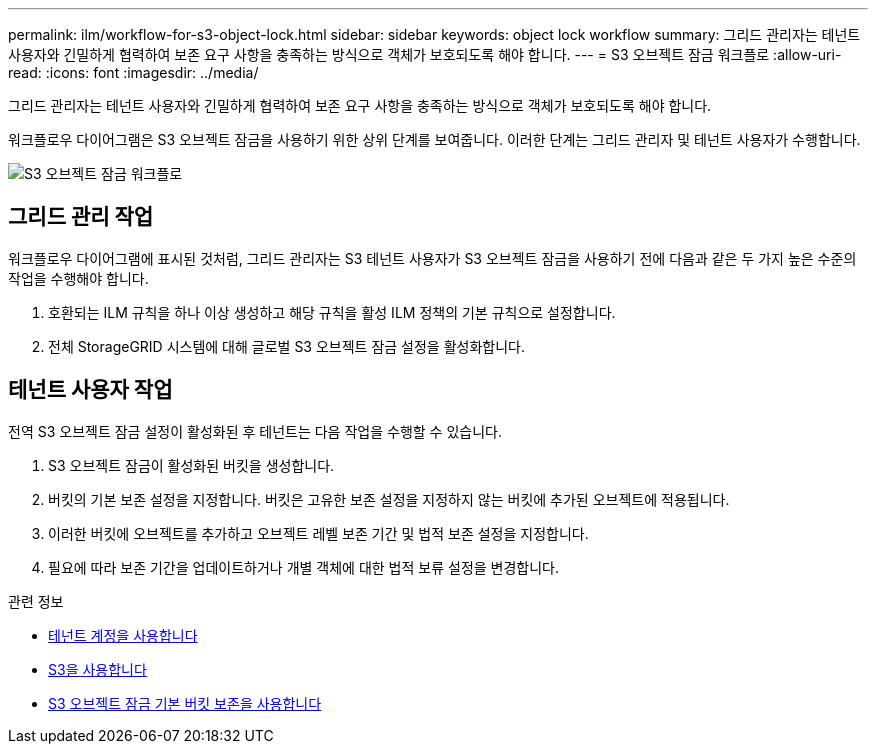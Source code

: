 ---
permalink: ilm/workflow-for-s3-object-lock.html 
sidebar: sidebar 
keywords: object lock workflow 
summary: 그리드 관리자는 테넌트 사용자와 긴밀하게 협력하여 보존 요구 사항을 충족하는 방식으로 객체가 보호되도록 해야 합니다. 
---
= S3 오브젝트 잠금 워크플로
:allow-uri-read: 
:icons: font
:imagesdir: ../media/


[role="lead"]
그리드 관리자는 테넌트 사용자와 긴밀하게 협력하여 보존 요구 사항을 충족하는 방식으로 객체가 보호되도록 해야 합니다.

워크플로우 다이어그램은 S3 오브젝트 잠금을 사용하기 위한 상위 단계를 보여줍니다. 이러한 단계는 그리드 관리자 및 테넌트 사용자가 수행합니다.

image::../media/compliance_workflow.png[S3 오브젝트 잠금 워크플로]



== 그리드 관리 작업

워크플로우 다이어그램에 표시된 것처럼, 그리드 관리자는 S3 테넌트 사용자가 S3 오브젝트 잠금을 사용하기 전에 다음과 같은 두 가지 높은 수준의 작업을 수행해야 합니다.

. 호환되는 ILM 규칙을 하나 이상 생성하고 해당 규칙을 활성 ILM 정책의 기본 규칙으로 설정합니다.
. 전체 StorageGRID 시스템에 대해 글로벌 S3 오브젝트 잠금 설정을 활성화합니다.




== 테넌트 사용자 작업

전역 S3 오브젝트 잠금 설정이 활성화된 후 테넌트는 다음 작업을 수행할 수 있습니다.

. S3 오브젝트 잠금이 활성화된 버킷을 생성합니다.
. 버킷의 기본 보존 설정을 지정합니다. 버킷은 고유한 보존 설정을 지정하지 않는 버킷에 추가된 오브젝트에 적용됩니다.
. 이러한 버킷에 오브젝트를 추가하고 오브젝트 레벨 보존 기간 및 법적 보존 설정을 지정합니다.
. 필요에 따라 보존 기간을 업데이트하거나 개별 객체에 대한 법적 보류 설정을 변경합니다.


.관련 정보
* xref:../tenant/index.adoc[테넌트 계정을 사용합니다]
* xref:../s3/index.adoc[S3을 사용합니다]
* xref:../s3/operations-on-buckets.adoc#using-s3-object-lock-default-bucket-retention[S3 오브젝트 잠금 기본 버킷 보존을 사용합니다]

